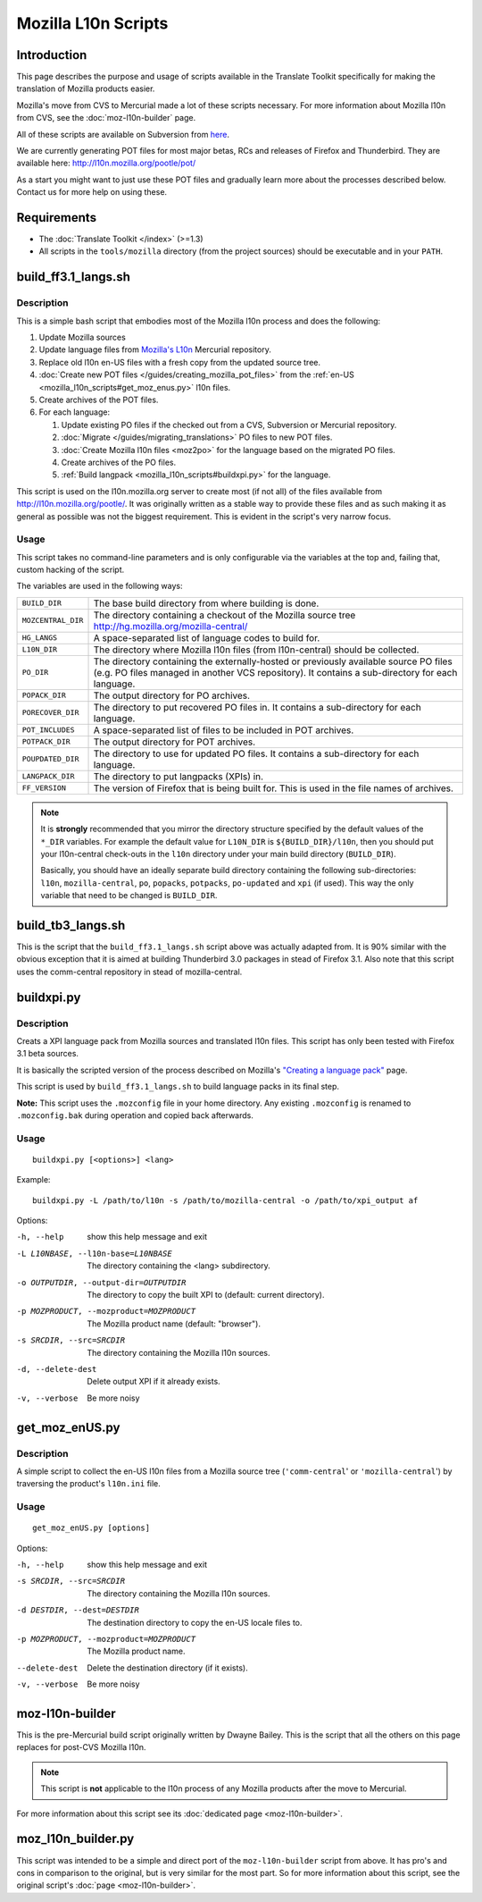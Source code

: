 
.. _mozilla_l10n_scripts:

Mozilla L10n Scripts
********************

.. _mozilla_l10n_scripts#introduction:

Introduction
============
This page describes the purpose and usage of scripts available in the Translate Toolkit specifically for making the translation of Mozilla products easier.

Mozilla's move from CVS to Mercurial made a lot of these scripts necessary. For more information about Mozilla l10n from CVS, see the :doc:`moz-l10n-builder` page.

All of these scripts are available on Subversion from `here <https://github.com/translate/translate/tree/master/tools/mozilla>`_.

We are currently generating POT files for most major betas, RCs and releases of Firefox and Thunderbird. They are available here:
http://l10n.mozilla.org/pootle/pot/

As a start you might want to just use these POT files and gradually learn more about the processes described below. Contact us for more help on using these.

.. _mozilla_l10n_scripts#requirements:

Requirements
============

* The :doc:`Translate Toolkit </index>` (>=1.3)
* All scripts in the ``tools/mozilla`` directory (from the project sources) should be executable and in your ``PATH``.

.. _mozilla_l10n_scripts#build_ff3.1_langs.sh:

build_ff3.1_langs.sh
====================

.. _mozilla_l10n_scripts#description:

Description
-----------
This is a simple bash script that embodies most of the Mozilla l10n process and does the following:

#. Update Mozilla sources
#. Update language files from `Mozilla's L10n <http://hg.mozilla.org/l10n-central>`_ Mercurial repository.
#. Replace old l10n en-US files with a fresh copy from the updated source tree.
#. :doc:`Create new POT files </guides/creating_mozilla_pot_files>` from the :ref:`en-US <mozilla_l10n_scripts#get_moz_enus.py>` l10n files.
#. Create archives of the POT files.
#. For each language:

   #. Update existing PO files if the checked out from a CVS, Subversion or Mercurial repository.
   #. :doc:`Migrate </guides/migrating_translations>` PO files to new POT files.
   #. :doc:`Create Mozilla l10n files <moz2po>` for the language based on the migrated PO files.
   #. Create archives of the PO files.
   #. :ref:`Build langpack <mozilla_l10n_scripts#buildxpi.py>` for the language.

This script is used on the l10n.mozilla.org server to create most (if not all) of the files available from http://l10n.mozilla.org/pootle/. It was originally written as a stable way to provide these files and as such making it as general as possible was not the biggest requirement. This is evident in the script's very narrow focus.

.. _mozilla_l10n_scripts#usage:

Usage
-----
This script takes no command-line parameters and is only configurable via the variables at the top and, failing that, custom hacking of the script.

The variables are used in the following ways:

+--------------------+-------------------------------------------------------+
| ``BUILD_DIR``      | The base build directory from where building is done. |
+--------------------+-------------------------------------------------------+
| ``MOZCENTRAL_DIR`` | The directory containing a checkout of the Mozilla    |
|                    | source tree http://hg.mozilla.org/mozilla-central/    |
+--------------------+-------------------------------------------------------+
| ``HG_LANGS``       | A space-separated list of language codes to build     |
|                    | for.                                                  |
+--------------------+-------------------------------------------------------+
| ``L10N_DIR``       | The directory where Mozilla l10n files                |
|                    | (from l10n-central) should be collected.              |
+--------------------+-------------------------------------------------------+
| ``PO_DIR``         | The directory containing the externally-hosted or     |
|                    | previously available source PO files (e.g. PO files   |
|                    | managed in another VCS repository). It contains a     |
|                    | sub-directory for each language.                      |
+--------------------+-------------------------------------------------------+
| ``POPACK_DIR``     | The output directory for PO archives.                 |
+--------------------+-------------------------------------------------------+
| ``PORECOVER_DIR``  | The directory to put recovered PO files in. It        |
|                    | contains a sub-directory for each language.           |
+--------------------+-------------------------------------------------------+
| ``POT_INCLUDES``   | A space-separated list of files to be included in POT |
|                    | archives.                                             |
+--------------------+-------------------------------------------------------+
| ``POTPACK_DIR``    | The output directory for POT archives.                |
+--------------------+-------------------------------------------------------+
| ``POUPDATED_DIR``  | The directory to use for updated PO files. It         |
|                    | contains a sub-directory for each language.           |
+--------------------+-------------------------------------------------------+
| ``LANGPACK_DIR``   | The directory to put langpacks (XPIs) in.             |
+--------------------+-------------------------------------------------------+
| ``FF_VERSION``     | The version of Firefox that is being built for. This  |
|                    | is used in the file names of archives.                |
+--------------------+-------------------------------------------------------+

.. note::
    It is **strongly** recommended that you mirror the directory structure specified by the default values of the ``*_DIR`` variables. For example the default value for ``L10N_DIR`` is ``${BUILD_DIR}/l10n``, then you should put your l10n-central check-outs in the ``l10n`` directory under your main build directory (``BUILD_DIR``).

    Basically, you should have an ideally separate build directory containing the following sub-directories: ``l10n``, ``mozilla-central``, ``po``, ``popacks``, ``potpacks``, ``po-updated`` and ``xpi`` (if used). This way the only variable that need to be changed is ``BUILD_DIR``.

.. _mozilla_l10n_scripts#build_tb3_langs.sh:

build_tb3_langs.sh
==================
This is the script that the ``build_ff3.1_langs.sh`` script above was actually adapted from. It is 90% similar with the obvious exception that it is aimed at building Thunderbird 3.0 packages in stead of Firefox 3.1. Also note that this script uses the comm-central repository in stead of mozilla-central.

.. _mozilla_l10n_scripts#buildxpi.py:

buildxpi.py
===========

.. _mozilla_l10n_scripts#description:

Description
-----------
Creats a XPI language pack from Mozilla sources and translated l10n files. This script has only been tested with Firefox 3.1 beta sources.

It is basically the scripted version of the process described on Mozilla's `"Creating a language pack" <https://developer.mozilla.org/en/creating_a_language_pack>`_ page.

This script is used by ``build_ff3.1_langs.sh`` to build language packs in its final step.

**Note:** This script uses the ``.mozconfig`` file in your home directory. Any existing ``.mozconfig`` is renamed to ``.mozconfig.bak`` during operation and copied back afterwards.

.. _mozilla_l10n_scripts#usage:

Usage
-----
::

  buildxpi.py [<options>] <lang>

Example::

  buildxpi.py -L /path/to/l10n -s /path/to/mozilla-central -o /path/to/xpi_output af

Options:

-h, --help            show this help message and exit
-L L10NBASE, --l10n-base=L10NBASE
                      The directory containing the <lang> subdirectory.
-o OUTPUTDIR, --output-dir=OUTPUTDIR
                      The directory to copy the built XPI to (default:
                      current directory).
-p MOZPRODUCT, --mozproduct=MOZPRODUCT
                      The Mozilla product name (default: "browser").
-s SRCDIR, --src=SRCDIR
                      The directory containing the Mozilla l10n sources.
-d, --delete-dest     Delete output XPI if it already exists.
-v, --verbose         Be more noisy

.. _mozilla_l10n_scripts#get_moz_enus.py:

get_moz_enUS.py
===============

.. _mozilla_l10n_scripts#description:

Description
-----------
A simple script to collect the en-US l10n files from a Mozilla source tree (``'comm-central``' or ``'mozilla-central``') by traversing the product's ``l10n.ini`` file.

.. _mozilla_l10n_scripts#usage:

Usage
-----

::

  get_moz_enUS.py [options]

Options:

-h, --help            show this help message and exit
-s SRCDIR, --src=SRCDIR
                      The directory containing the Mozilla l10n sources.
-d DESTDIR, --dest=DESTDIR
                      The destination directory to copy the en-US locale
                      files to.
-p MOZPRODUCT, --mozproduct=MOZPRODUCT
                      The Mozilla product name.
--delete-dest         Delete the destination directory (if it exists).
-v, --verbose         Be more noisy

.. _mozilla_l10n_scripts#moz-l10n-builder:

moz-l10n-builder
================
This is the pre-Mercurial build script originally written by Dwayne Bailey. This is the script that all the others on this page replaces for post-CVS Mozilla l10n.

.. note:: This script is **not** applicable to the l10n process of any Mozilla products after the move to Mercurial.

For more information about this script see its :doc:`dedicated page <moz-l10n-builder>`.

.. _mozilla_l10n_scripts#moz_l10n_builder.py:

moz_l10n_builder.py
===================
This script was intended to be a simple and direct port of the ``moz-l10n-builder`` script from above. It has pro's and cons in comparison to the original, but is very similar for the most part. So for more information about this script, see the original script's :doc:`page <moz-l10n-builder>`.
